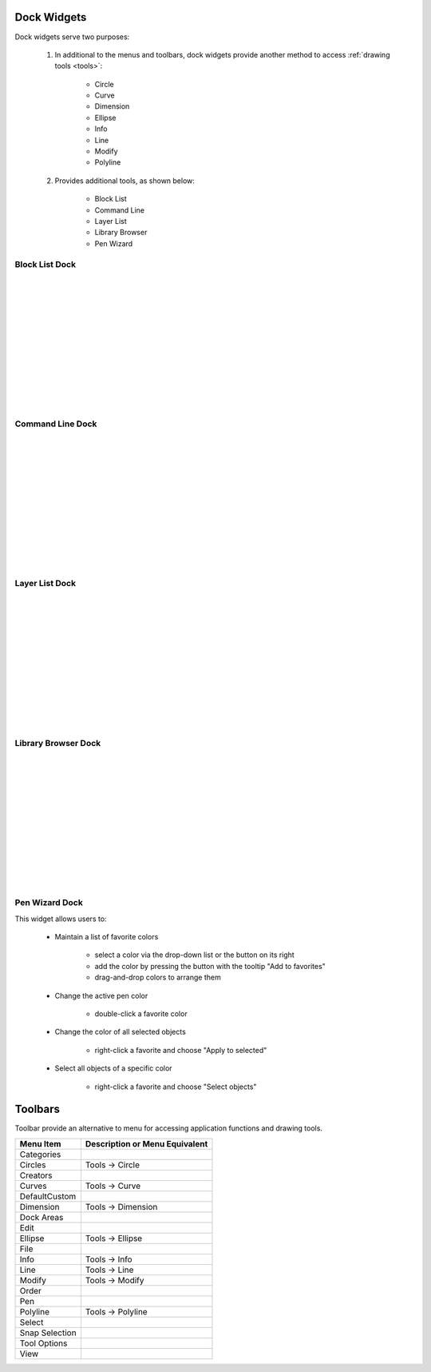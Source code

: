 .. _widgets: 

Dock Widgets
=============

Dock widgets serve two purposes:

    1. In additional to the menus and toolbars, dock widgets provide another method to access :ref:`drawing tools <tools>`:

        - Circle
        - Curve
        - Dimension
        - Ellipse
        - Info
        - Line
        - Modify
        - Polyline


    2. Provides additional tools, as shown below:

        - Block List
        - Command Line
        - Layer List
        - Library Browser
        - Pen Wizard


Block List Dock
---------------

.. figure:: /images/dock-blockList.png
    :width: 272px
    :height: 590px
    :align: right
    :scale: 50
    :alt: Block List Dock

|
|
|
|
|
|
|
|
|
|
|
|


Command Line Dock
-----------------

.. dock-cmdLine0.png  271 591

.. figure:: /images/dock-cmdLine.png  
    :width: 544px
    :height: 227px
    :align: right
    :scale: 50
    :alt: Command Line Dock

|
|
|
|
|
|
|
|
|
|
|
|


Layer List Dock
---------------

.. figure:: /images/dock-layerList.png
    :width: 270px
    :height: 590px
    :align: right
    :scale: 50
    :alt: Layer List Dock

|
|
|
|
|
|
|
|
|
|
|
|


Library Browser Dock
--------------------

.. figure:: /images/dock-libraryBrowser.png
    :width: 270px
    :height: 590px
    :align: right
    :scale: 50
    :alt: Library Browser Dock

|
|
|
|
|
|
|
|
|
|
|
|


Pen Wizard Dock
---------------

.. figure:: /images/dock-penWizard.png
    :width: 272px
    :height: 590px
    :align: right
    :scale: 50
    :alt: Pen Wizard Dock

This widget allows users to:

    - Maintain a list of favorite colors

        - select a color via the drop-down list or the button on its right
        - add the color by pressing the button with the tooltip "Add to favorites"
        - drag-and-drop colors to arrange them

    - Change the active pen color

        - double-click a favorite color

    - Change the color of all selected objects

        - right-click a favorite and choose "Apply to selected"

    - Select all objects of a specific color

        - right-click a favorite and choose "Select objects"


.. _toolbars:

Toolbars
========

Toolbar provide an alternative to menu for accessing application functions and drawing tools.

.. csv-table:: 
   :header: "Menu Item", "Description or Menu Equivalent"
   :widths: 40, 80

    "Categories", ""
    "Circles", "Tools -> Circle"
    "Creators", ""
    "Curves", "Tools -> Curve"
    "DefaultCustom", ""
    "Dimension", "Tools -> Dimension"
    "Dock Areas", ""
    "Edit", ""
    "Ellipse", "Tools -> Ellipse"
    "File", ""
    "Info", "Tools -> Info"
    "Line", "Tools -> Line"
    "Modify", "Tools -> Modify"
    "Order", ""
    "Pen", ""
    "Polyline", "Tools -> Polyline"
    "Select", ""
    "Snap Selection", ""
    "Tool Options", ""
    "View", ""

